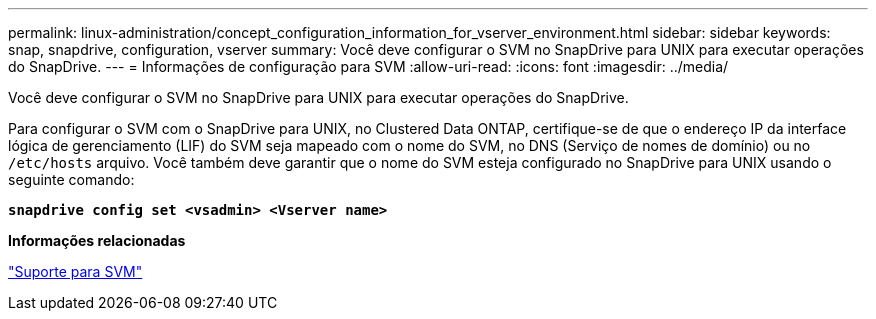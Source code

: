 ---
permalink: linux-administration/concept_configuration_information_for_vserver_environment.html 
sidebar: sidebar 
keywords: snap, snapdrive, configuration, vserver 
summary: Você deve configurar o SVM no SnapDrive para UNIX para executar operações do SnapDrive. 
---
= Informações de configuração para SVM
:allow-uri-read: 
:icons: font
:imagesdir: ../media/


[role="lead"]
Você deve configurar o SVM no SnapDrive para UNIX para executar operações do SnapDrive.

Para configurar o SVM com o SnapDrive para UNIX, no Clustered Data ONTAP, certifique-se de que o endereço IP da interface lógica de gerenciamento (LIF) do SVM seja mapeado com o nome do SVM, no DNS (Serviço de nomes de domínio) ou no `/etc/hosts` arquivo. Você também deve garantir que o nome do SVM esteja configurado no SnapDrive para UNIX usando o seguinte comando:

`*snapdrive config set <vsadmin> <Vserver name>*`

*Informações relacionadas*

link:concept_support_for_vserver.adoc["Suporte para SVM"]
